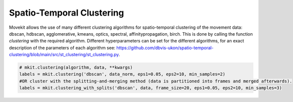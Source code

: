 Spatio-Temporal Clustering
===========

Movekit allows the use of many different clustering algorithms for spatio-temporal clustering of the movement data: dbscan, hdbscan, agglomerative, kmeans, optics, spectral, affinitypropagation, birch.
This is done by calling the function `clustering` with the required algorithm. Different hyperparameters can be set for the different algorithms, for an exact description of the parameters of each algorithm see: https://github.com/dbvis-ukon/spatio-temporal-clustering/blob/main/src/st_clustering/st_clustering.py.

.. code-block:: python

    # mkit.clustering(algorithm, data, **kwargs)
    labels = mkit.clustering('dbscan', data_norm, eps1=0.05, eps2=10, min_samples=2)
    #OR cluster with the splitting-and-merging method (data is partitioned into frames and merged afterwards).
    labels = mkit.clustering_with_splits('dbscan', data, frame_size=20, eps1=0.05, eps2=10, min_samples=3)
